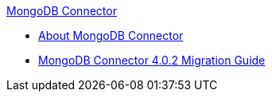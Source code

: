 .xref:index.adoc[MongoDB Connector]
* xref:index.adoc[About MongoDB Connector]
* xref:mongodb-connector-migration-guide.adoc[MongoDB Connector 4.0.2 Migration Guide]
